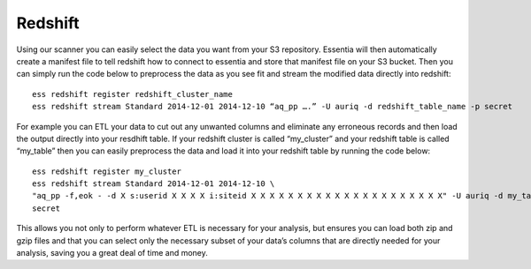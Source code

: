 Redshift
========

Using our scanner you can easily select the data you want from your S3 repository. Essentia will then automatically
create a manifest file to tell redshift how to connect to essentia and store that manifest file on your S3 bucket.
Then you can simply run the code below to preprocess the data as you see fit and stream the modified data directly
into redshift::

  ess redshift register redshift_cluster_name
  ess redshift stream Standard 2014-12-01 2014-12-10 “aq_pp ….” -U auriq -d redshift_table_name -p secret

For example you can ETL your data to cut out any unwanted columns and eliminate any erroneous records and then load the
output directly into your resdhift table. If your redshift cluster is called “my_cluster” and your redshift table is
called “my_table” then you can easily preprocess the data and load it into your redshift table by running the code
below::

  ess redshift register my_cluster
  ess redshift stream Standard 2014-12-01 2014-12-10 \
  "aq_pp -f,eok - -d X s:userid X X X X i:siteid X X X X X X X X X X X X X X X X X X X X X" -U auriq -d my_table -p
  secret

This allows you not only to perform whatever ETL is necessary for your analysis, but ensures you can load both zip and
gzip files and that you can select only the necessary subset of your data’s columns that are directly needed for your
analysis, saving you a great deal of time and money.